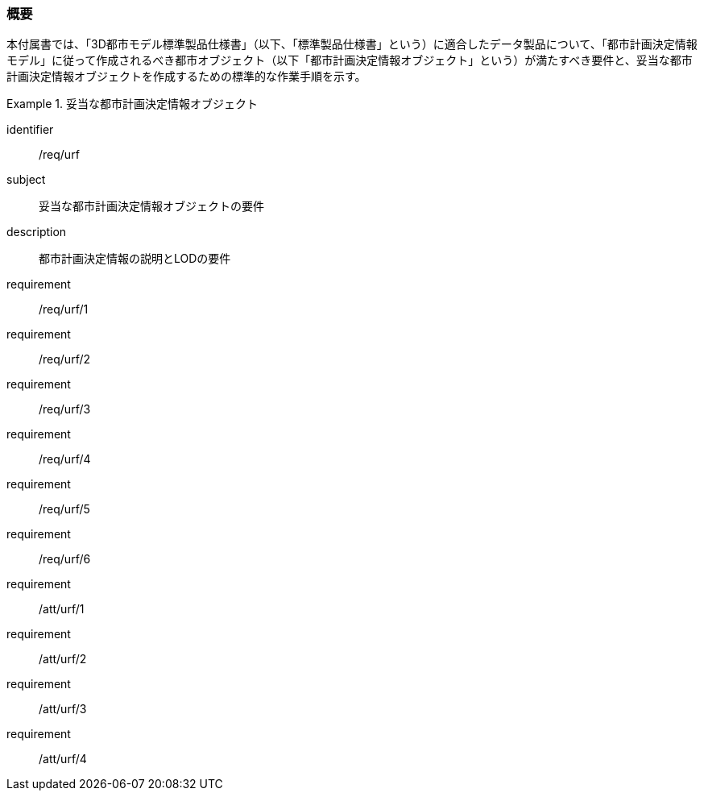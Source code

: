 [[tocK_01]]
=== 概要

本付属書では、「3D都市モデル標準製品仕様書」（以下、「標準製品仕様書」という）に適合したデータ製品について、「都市計画決定情報モデル」に従って作成されるべき都市オブジェクト（以下「都市計画決定情報オブジェクト」という）が満たすべき要件と、妥当な都市計画決定情報オブジェクトを作成するための標準的な作業手順を示す。

[requirements_class]
.妥当な都市計画決定情報オブジェクト
====
[%metadata]
identifier:: /req/urf
subject:: 妥当な都市計画決定情報オブジェクトの要件
description:: 都市計画決定情報の説明とLODの要件
requirement:: /req/urf/1
requirement:: /req/urf/2
requirement:: /req/urf/3
requirement:: /req/urf/4
requirement:: /req/urf/5
requirement:: /req/urf/6
requirement:: /att/urf/1
requirement:: /att/urf/2
requirement:: /att/urf/3
requirement:: /att/urf/4
====

